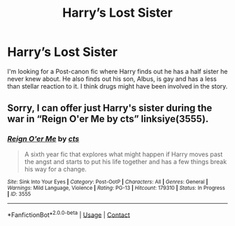 #+TITLE: Harry’s Lost Sister

* Harry’s Lost Sister
:PROPERTIES:
:Author: AdolfoXChecos
:Score: 1
:DateUnix: 1605203063.0
:DateShort: 2020-Nov-12
:FlairText: What's That Fic?
:END:
I'm looking for a Post-canon fic where Harry finds out he has a half sister he never knew about. He also finds out his son, Albus, is gay and has a less than stellar reaction to it. I think drugs might have been involved in the story.


** Sorry, I can offer just Harry's sister during the war in “Reign O'er Me by cts” linksiye(3555).
:PROPERTIES:
:Author: ceplma
:Score: 1
:DateUnix: 1605203663.0
:DateShort: 2020-Nov-12
:END:

*** [[http://www.siye.co.uk/viewstory.php?sid=3555][*/Reign O'er Me/*]] by [[http://www.siye.co.uk/viewuser.php?uid=1219][/cts/]]

#+begin_quote
  A sixth year fic that explores what might happen if Harry moves past the angst and starts to put his life together and has a few things break his way for a change.
#+end_quote

^{/Site/: Sink Into Your Eyes *|* /Category/: Post-OotP *|* /Characters/: All *|* /Genres/: General *|* /Warnings/: Mild Language, Violence *|* /Rating/: PG-13 *|* /Hitcount/: 179310 *|* /Status/: In Progress *|* /ID/: 3555}

--------------

*FanfictionBot*^{2.0.0-beta} | [[https://github.com/FanfictionBot/reddit-ffn-bot/wiki/Usage][Usage]] | [[https://www.reddit.com/message/compose?to=tusing][Contact]]
:PROPERTIES:
:Author: FanfictionBot
:Score: 1
:DateUnix: 1605203682.0
:DateShort: 2020-Nov-12
:END:

